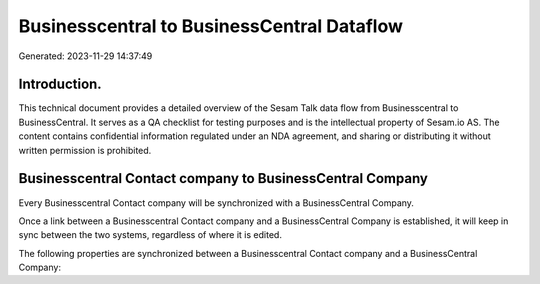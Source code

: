 ===========================================
Businesscentral to BusinessCentral Dataflow
===========================================

Generated: 2023-11-29 14:37:49

Introduction.
------------

This technical document provides a detailed overview of the Sesam Talk data flow from Businesscentral to BusinessCentral. It serves as a QA checklist for testing purposes and is the intellectual property of Sesam.io AS. The content contains confidential information regulated under an NDA agreement, and sharing or distributing it without written permission is prohibited.

Businesscentral Contact company to BusinessCentral Company
----------------------------------------------------------
Every Businesscentral Contact company will be synchronized with a BusinessCentral Company.

Once a link between a Businesscentral Contact company and a BusinessCentral Company is established, it will keep in sync between the two systems, regardless of where it is edited.

The following properties are synchronized between a Businesscentral Contact company and a BusinessCentral Company:

.. list-table::
   :header-rows: 1

   * - Businesscentral Contact company Property
     - BusinessCentral Company Property
     - BusinessCentral Data Type

